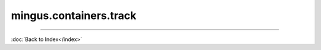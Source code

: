 .. module:: mingus.containers.track

=======================
mingus.containers.track
=======================


.. class:: Track


   .. method:: __add__(self, value)

      Enable the '+' operator for Tracks.
      
      Notes, notes as string, NoteContainers and Bars accepted.


   .. method:: __eq__(self, other)

      Enable the '==' operator for tracks.


   .. method:: __getitem__(self, index)

      Enable the '[]' notation for Tracks.


   .. method:: __init__(self, instrument=None)


   .. method:: __len__(self)

      Enable the len() function for Tracks.


   .. method:: __repr__(self)

      Return a string representing the class.


   .. method:: __setitem__(self, index, value)

      Enable the '[] =' notation for Tracks.
      
      Throw an UnexpectedObjectError if the value being set is not a
      mingus.containers.Bar object.


   .. method:: add_bar(self, bar)

      Add a Bar to the current track.


   .. method:: add_notes(self, note, duration=None)

      Add a Note, note as string or NoteContainer to the last Bar.
      
      If the Bar is full, a new one will automatically be created.
      
      If the Bar is not full but the note can't fit in, this method will
      return False. True otherwise.
      
      An InstrumentRangeError exception will be raised if an Instrument is
      attached to the Track, but the note turns out not to be within the
      range of the Instrument.


   .. method:: augment(self)

      Augment all the bars in the Track.


   .. attribute:: bars

      Attribute of type: list
      ``[]``

   .. method:: diminish(self)

      Diminish all the bars in the Track.


   .. method:: from_chords(self, chords, duration=1)

      Add chords to the Track.
      
      The given chords should be a list of shorthand strings or list of
      list of shorthand strings, etc.
      
      Each sublist divides the value by 2.
      
      If a tuning is set, chords will be expanded so they have a proper
      fingering.
      
      Example:
      
      >>> t = Track().from_chords(['C', ['Am', 'Dm'], 'G7', 'C#'], 1)


   .. method:: get_notes(self)

      Return an iterator that iterates through every bar in the this
      track.


   .. method:: get_tuning(self)

      Return a StringTuning object.
      
      If an instrument is set and has a tuning it will be returned.
      Otherwise the track's one will be used.


   .. attribute:: instrument

      Attribute of type: NoneType
      ``None``

   .. attribute:: name

      Attribute of type: str
      ``'Untitled'``

   .. method:: set_tuning(self, tuning)

      Set the tuning attribute on both the Track and its instrument (when
      available).
      
      Tuning should be a StringTuning or derivative object.


   .. method:: test_integrity(self)

      Test whether all but the last Bars contained in this track are
      full.


   .. method:: transpose(self, interval, up=True)

      Transpose all the notes in the track up or down the interval.
      
      Call transpose() on every Bar.


   .. attribute:: tuning

      Attribute of type: NoneType
      ``None``
----



:doc:`Back to Index</index>`
